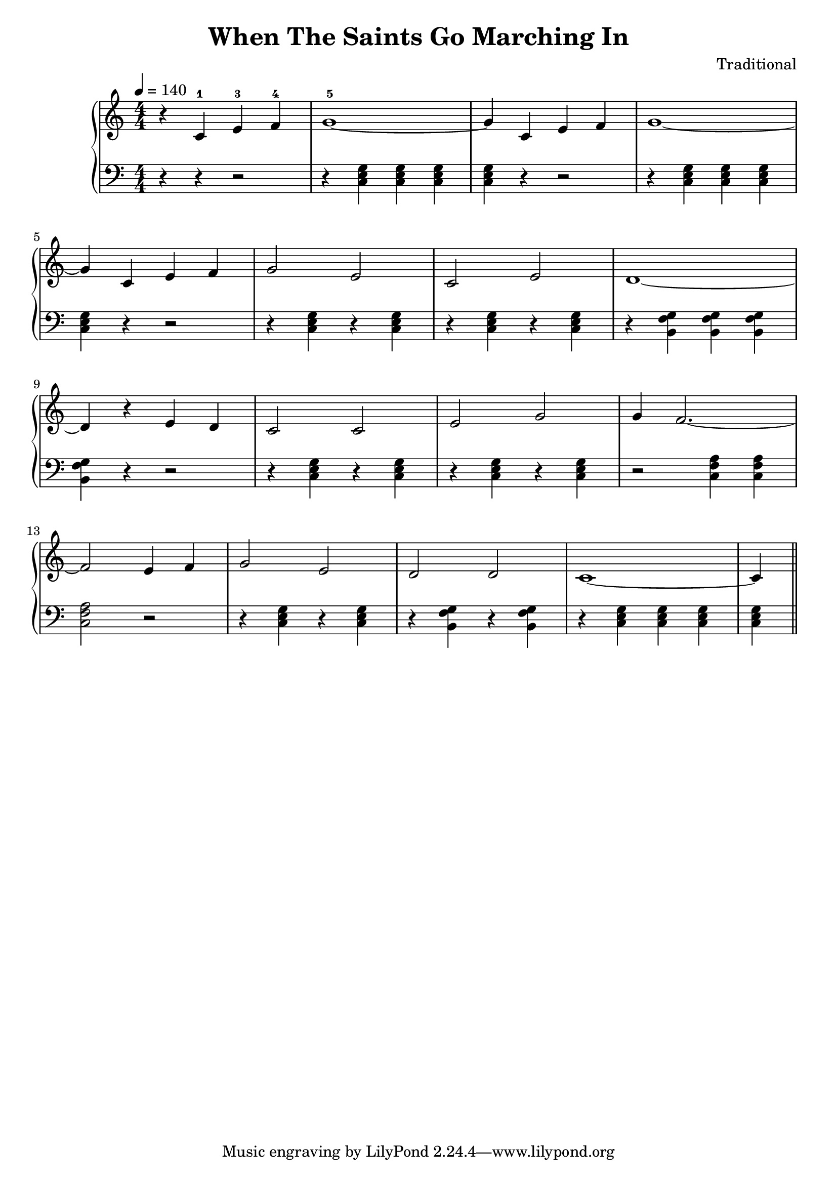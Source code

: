 \version "2.20"

\header {
  title = 	"When The Saints Go Marching In"
  composer =	"Traditional"
  maintainer = 	"Tim Burgess"
  maintainerEmail = "timburgess@mac.com"
}

righthand =  {
  \key c \major
  \numericTimeSignature \time 4/4
  \clef "treble"
  \tempo 4 = 140
  \relative c' {
  r4 c-1 e-3 f-4 | g1-5~ | g4 c, e f | g1~ | \break
  g4 c, e f | g2 e2 | c2 e2 | d1~ | \break
  d4 r4 e d | c2 c2 | e2 g2 | g4 f2.~ | \break
  f2 e4 f4 | g2 e2 | d2 d2 | c1~ | c4
   \bar "||"
  }
}

lefthand =  {
  \key c \major
  \numericTimeSignature \time 4/4
  \clef "bass"
  \relative c {
  r4 r4 r2 | r4 <c e g>4 <c e g>4 <c e g>4 | <c e g>4 r4 r2 | r4 <c e g>4 <c e g>4 <c e g>4 | \break
  <c e g>4 r4 r2 | r4 <c e g>4 r4 <c e g>4 | r4 <c e g>4 r4 <c e g>4 | r4 <b f' g>4 <b f' g>4 <b f' g>4 | \break  
  <b f' g>4 r4 r2 | r4 <c e g>4 r4 <c e g>4 | r4 <c e g>4 r4 <c e g>4 | r2 <c f a>4 <c f a>4 | \break
  <c f a>2 r2 | r4 <c e g>4 r4 <c e g>4 | r4 <b f' g>4 r4 <b f' g>4 | r4 <c e g>4 <c e g>4 <c e g>4 | <c e g>4  
  \bar "||"
  }
}

\score {
   \context PianoStaff << 
    \context Staff = "one" <<
      \righthand
    >>
    \context Staff = "two" <<
      \lefthand
    >>
  >>
  \layout { }
  \midi { }
}
   

